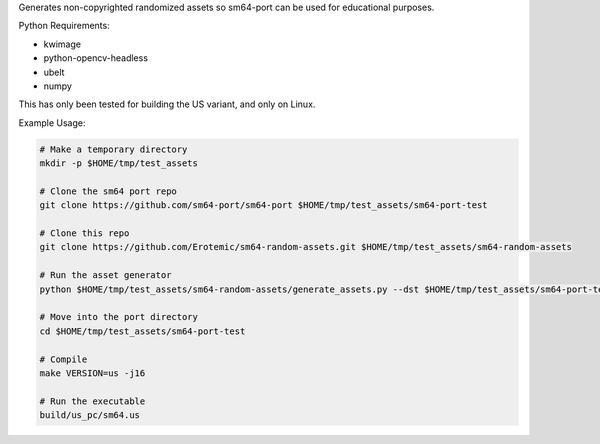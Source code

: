Generates non-copyrighted randomized assets so sm64-port can be used for
educational purposes.


Python Requirements:

* kwimage
* python-opencv-headless
* ubelt
* numpy


This has only been tested for building the US variant, and only on Linux.


Example Usage:

.. code:: bash

    # Make a temporary directory
    mkdir -p $HOME/tmp/test_assets

    # Clone the sm64 port repo
    git clone https://github.com/sm64-port/sm64-port $HOME/tmp/test_assets/sm64-port-test

    # Clone this repo
    git clone https://github.com/Erotemic/sm64-random-assets.git $HOME/tmp/test_assets/sm64-random-assets

    # Run the asset generator
    python $HOME/tmp/test_assets/sm64-random-assets/generate_assets.py --dst $HOME/tmp/test_assets/sm64-port-test

    # Move into the port directory
    cd $HOME/tmp/test_assets/sm64-port-test

    # Compile
    make VERSION=us -j16

    # Run the executable
    build/us_pc/sm64.us
